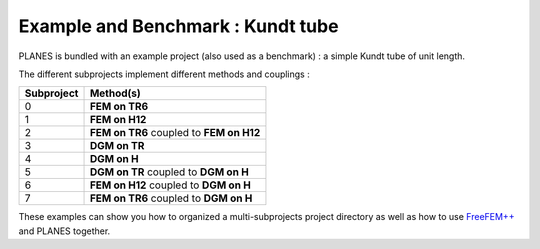 Example and Benchmark : Kundt tube
==================================

PLANES is bundled with an example project (also used as a benchmark) : a simple Kundt
tube of unit length.

The different subprojects implement different methods and couplings :

========== ===========
Subproject Method(s)
========== ===========
0          **FEM on TR6**
1          **FEM on H12**
2          **FEM on TR6** coupled to **FEM on H12**
3          **DGM on TR**
4          **DGM on H**
5          **DGM on TR** coupled to **DGM on H**
6          **FEM on H12** coupled to **DGM on H**
7          **FEM on TR6** coupled to **DGM on H**
========== ===========

These examples can show you how to organized a multi-subprojects project directory as well
as how to use `FreeFEM++`_ and PLANES together.

.. _FreeFEM++: http://www.freefem.org/
